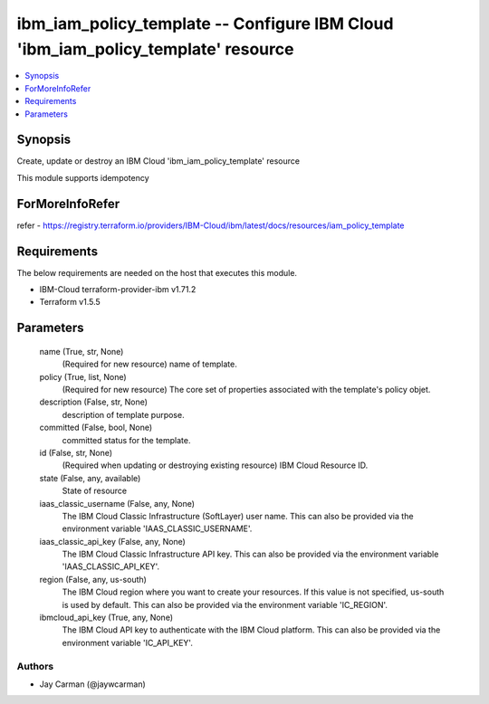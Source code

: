 
ibm_iam_policy_template -- Configure IBM Cloud 'ibm_iam_policy_template' resource
=================================================================================

.. contents::
   :local:
   :depth: 1


Synopsis
--------

Create, update or destroy an IBM Cloud 'ibm_iam_policy_template' resource

This module supports idempotency


ForMoreInfoRefer
----------------
refer - https://registry.terraform.io/providers/IBM-Cloud/ibm/latest/docs/resources/iam_policy_template

Requirements
------------
The below requirements are needed on the host that executes this module.

- IBM-Cloud terraform-provider-ibm v1.71.2
- Terraform v1.5.5



Parameters
----------

  name (True, str, None)
    (Required for new resource) name of template.


  policy (True, list, None)
    (Required for new resource) The core set of properties associated with the template's policy objet.


  description (False, str, None)
    description of template purpose.


  committed (False, bool, None)
    committed status for the template.


  id (False, str, None)
    (Required when updating or destroying existing resource) IBM Cloud Resource ID.


  state (False, any, available)
    State of resource


  iaas_classic_username (False, any, None)
    The IBM Cloud Classic Infrastructure (SoftLayer) user name. This can also be provided via the environment variable 'IAAS_CLASSIC_USERNAME'.


  iaas_classic_api_key (False, any, None)
    The IBM Cloud Classic Infrastructure API key. This can also be provided via the environment variable 'IAAS_CLASSIC_API_KEY'.


  region (False, any, us-south)
    The IBM Cloud region where you want to create your resources. If this value is not specified, us-south is used by default. This can also be provided via the environment variable 'IC_REGION'.


  ibmcloud_api_key (True, any, None)
    The IBM Cloud API key to authenticate with the IBM Cloud platform. This can also be provided via the environment variable 'IC_API_KEY'.













Authors
~~~~~~~

- Jay Carman (@jaywcarman)

